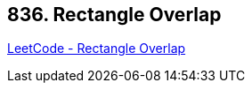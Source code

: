 == 836. Rectangle Overlap

https://leetcode.com/problems/rectangle-overlap/[LeetCode - Rectangle Overlap]

